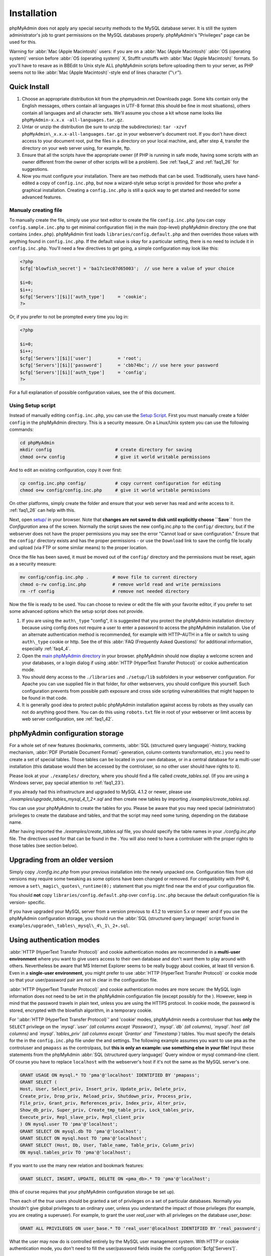 .. _setup:

Installation
============

phpMyAdmin does not apply any special security methods to the MySQL
database server. It is still the system administrator's job to grant
permissions on the MySQL databases properly. phpMyAdmin's "Privileges"
page can be used for this.

Warning for :abbr:`Mac (Apple Macintosh)` users: if you are on a
:abbr:`Mac (Apple Macintosh)` :abbr:`OS (operating system)` version
before :abbr:`OS (operating system)` X, StuffIt unstuffs with
:abbr:`Mac (Apple Macintosh)` formats. So you'll have to resave as in
BBEdit to Unix style ALL phpMyAdmin scripts before uploading them to
your server, as PHP seems not to like :abbr:`Mac (Apple
Macintosh)`-style end of lines character ("``\r``").

.. _quick_install:

Quick Install
+++++++++++++

#. Choose an appropriate distribution kit from the phpmyadmin.net
   Downloads page. Some kits contain only the English messages, others
   contain all languages in UTF-8 format (this should be fine in most
   situations), others contain all languages and all character sets.
   We'll assume you chose a kit whose name looks like ``phpMyAdmin-x.x.x
   -all-languages.tar.gz``.
#. Untar or unzip the distribution (be sure to unzip the subdirectories):
   ``tar -xzvf phpMyAdmin\_x.x.x-all-languages.tar.gz`` in your
   webserver's document root. If you don't have direct access to your
   document root, put the files in a directory on your local machine,
   and, after step 4, transfer the directory on your web server using,
   for example, ftp.
#. Ensure that all the scripts have the appropriate owner (if PHP is
   running in safe mode, having some scripts with an owner different from
   the owner of other scripts will be a problem). See :ref:`faq4_2` and
   :ref:`faq1_26` for suggestions.
#. Now you must configure your installation. There are two methods that
   can be used. Traditionally, users have hand-edited a copy of
   ``config.inc.php``, but now a wizard-style setup script is provided
   for those who prefer a graphical installation. Creating a
   ``config.inc.php`` is still a quick way to get started and needed for
   some advanced features.


Manualy creating file
---------------------

To manually create the file, simply use your text editor to create the
file ``config.inc.php`` (you can copy ``config.sample.inc.php`` to get
minimal configuration file) in the main (top-level) phpMyAdmin
directory (the one that contains ``index.php``). phpMyAdmin first
loads ``libraries/config.default.php`` and then overrides those values
with anything found in ``config.inc.php``. If the default value is
okay for a particular setting, there is no need to include it in
``config.inc.php``. You'll need a few directives to get going, a
simple configuration may look like this:

.. code-block:: php

    
    <?php
    $cfg['blowfish_secret'] = 'ba17c1ec07d65003';  // use here a value of your choice
    
    $i=0;
    $i++;
    $cfg['Servers'][$i]['auth_type']     = 'cookie';
    ?>

Or, if you prefer to not be prompted every time you log in:

.. code-block:: php

    
    <?php
    
    $i=0;
    $i++;
    $cfg['Servers'][$i]['user']          = 'root';
    $cfg['Servers'][$i]['password']      = 'cbb74bc'; // use here your password
    $cfg['Servers'][$i]['auth_type']     = 'config';
    ?>

For a full explanation of possible configuration values, see the  of
this document.

.. _setup_script:

Using Setup script
------------------

Instead of manually editing ``config.inc.php``, you can use the `Setup
Script <setup/>`_. First you must manually create a folder ``config``
in the phpMyAdmin directory. This is a security measure. On a
Linux/Unix system you can use the following commands:

.. code-block:: sh

    
    cd phpMyAdmin
    mkdir config                        # create directory for saving
    chmod o+rw config                   # give it world writable permissions

And to edit an existing configuration, copy it over first:

.. code-block:: sh

    
    cp config.inc.php config/           # copy current configuration for editing
    chmod o+w config/config.inc.php     # give it world writable permissions

On other platforms, simply create the folder and ensure that your web
server has read and write access to it. :ref:`faq1_26` can help with
this.

Next, open `setup/ <setup/>`_ in your browser. Note that **changes are
not saved to disk until explicitly choose ``Save``** from the
*Configuration* area of the screen. Normally the script saves the new
config.inc.php to the ``config/`` directory, but if the webserver does
not have the proper permissions you may see the error "Cannot load or
save configuration." Ensure that the ``config/`` directory exists and
has the proper permissions - or use the ``Download`` link to save the
config file locally and upload (via FTP or some similar means) to the
proper location.

Once the file has been saved, it must be moved out of the ``config/``
directory and the permissions must be reset, again as a security
measure:

.. code-block:: sh

    
    mv config/config.inc.php .         # move file to current directory
    chmod o-rw config.inc.php          # remove world read and write permissions
    rm -rf config                      # remove not needed directory

Now the file is ready to be used. You can choose to review or edit the
file with your favorite editor, if you prefer to set some advanced
options which the setup script does not provide.

#. If you are using the ``auth\_type`` "config", it is suggested that you
   protect the phpMyAdmin installation directory because using config
   does not require a user to enter a password to access the phpMyAdmin
   installation. Use of an alternate authentication method is
   recommended, for example with HTTP–AUTH in a  file or switch to using
   ``auth\_type`` cookie or http. See the  of this :abbr:`FAQ (Frequently
   Asked Questions)` for additional information, especially
   :ref:`faq4_4`.
#. Open the `main phpMyAdmin directory <index.php>`_ in your browser.
   phpMyAdmin should now display a welcome screen and your databases, or
   a login dialog if using :abbr:`HTTP (HyperText Transfer Protocol)` or
   cookie authentication mode.
#. You should deny access to the ``./libraries`` and ``./setup/lib``
   subfolders in your webserver configuration. For Apache you can use
   supplied  file in that folder, for other webservers, you should
   configure this yourself. Such configuration prevents from possible
   path exposure and cross side scripting vulnerabilities that might
   happen to be found in that code.
#. It is generally good idea to protect public phpMyAdmin installation
   against access by robots as they usually can not do anything good
   there. You can do this using ``robots.txt`` file in root of your
   webserver or limit access by web server configuration, see
   :ref:`faq1_42`.

.. _linked-tables:

phpMyAdmin configuration storage
++++++++++++++++++++++++++++++++

For a whole set of new features (bookmarks, comments, :abbr:`SQL
(structured query language)`-history, tracking mechanism, :abbr:`PDF
(Portable Document Format)`-generation, column contents
transformation, etc.) you need to create a set of special tables.
Those tables can be located in your own database, or in a central
database for a multi-user installation (this database would then be
accessed by the controluser, so no other user should have rights to
it).

Please look at your ``./examples/`` directory, where you should find a
file called *create\_tables.sql*. (If you are using a Windows server,
pay special attention to :ref:`faq1_23`).

If you already had this infrastructure and upgraded to MySQL 4.1.2 or
newer, please use *./examples/upgrade\_tables\_mysql\_4\_1\_2+.sql*
and then create new tables by importing
*./examples/create\_tables.sql*.

You can use your phpMyAdmin to create the tables for you. Please be
aware that you may need special (administrator) privileges to create
the database and tables, and that the script may need some tuning,
depending on the database name.

After having imported the *./examples/create\_tables.sql* file, you
should specify the table names in your *./config.inc.php* file. The
directives used for that can be found in the . You will also need to
have a controluser with the proper rights to those tables (see section
below).

.. _upgrading:

Upgrading from an older version
+++++++++++++++++++++++++++++++

Simply copy *./config.inc.php* from your previous installation into
the newly unpacked one. Configuration files from old versions may
require some tweaking as some options have been changed or removed.
For compatibility with PHP 6, remove a
``set\_magic\_quotes\_runtime(0);`` statement that you might find near
the end of your configuration file.

You should **not** copy ``libraries/config.default.php`` over
``config.inc.php`` because the default configuration file is version-
specific.

If you have upgraded your MySQL server from a version previous to
4.1.2 to version 5.x or newer and if you use the phpMyAdmin
configuration storage, you should run the :abbr:`SQL (structured query
language)` script found in
``examples/upgrade\_tables\_mysql\_4\_1\_2+.sql``.

.. _authentication_modes:

Using authentication modes
++++++++++++++++++++++++++

:abbr:`HTTP (HyperText Transfer Protocol)` and cookie authentication
modes are recommended in a **multi-user environment** where you want
to give users access to their own database and don't want them to play
around with others. Nevertheless be aware that MS Internet Explorer
seems to be really buggy about cookies, at least till version 6. Even
in a **single-user environment**, you might prefer to use :abbr:`HTTP
(HyperText Transfer Protocol)` or cookie mode so that your
user/password pair are not in clear in the configuration file.

:abbr:`HTTP (HyperText Transfer Protocol)` and cookie authentication
modes are more secure: the MySQL login information does not need to be
set in the phpMyAdmin configuration file (except possibly for the ).
However, keep in mind that the password travels in plain text, unless
you are using the HTTPS protocol. In cookie mode, the password is
stored, encrypted with the blowfish algorithm, in a temporary cookie.

.. note: 
   
    This section is only applicable if your MySQL server is running
    with ``--skip-show-database``. 

For ':abbr:`HTTP (HyperText Transfer
Protocol)`' and 'cookie' modes, phpMyAdmin needs a controluser that
has **only** the ``SELECT`` privilege on the *`mysql`.`user` (all
columns except `Password`)*, *`mysql`.`db` (all columns)*,
*`mysql`.`host` (all columns)* and *`mysql`.`tables\_priv` (all
columns except `Grantor` and `Timestamp`)* tables. You must specify
the details for the  in the ``config.inc.php`` file under the  and
settings. The following example assumes you want to use ``pma`` as the
controluser and ``pmapass`` as the controlpass, but **this is only an
example: use something else in your file!** Input these statements
from the phpMyAdmin :abbr:`SQL (structured query language)` Query
window or mysql command–line client. Of course you have to replace
``localhost`` with the webserver's host if it's not the same as the
MySQL server's one.  

.. code-block:: sql
   
   GRANT USAGE ON mysql.* TO 'pma'@'localhost' IDENTIFIED BY 'pmapass';
   GRANT SELECT (
   Host, User, Select_priv, Insert_priv, Update_priv, Delete_priv,
   Create_priv, Drop_priv, Reload_priv, Shutdown_priv, Process_priv,
   File_priv, Grant_priv, References_priv, Index_priv, Alter_priv,
   Show_db_priv, Super_priv, Create_tmp_table_priv, Lock_tables_priv,
   Execute_priv, Repl_slave_priv, Repl_client_priv
   ) ON mysql.user TO 'pma'@'localhost';
   GRANT SELECT ON mysql.db TO 'pma'@'localhost';
   GRANT SELECT ON mysql.host TO 'pma'@'localhost';
   GRANT SELECT (Host, Db, User, Table_name, Table_priv, Column_priv)
   ON mysql.tables_priv TO 'pma'@'localhost';
   
If you want to use the many new relation and bookmark features:
   
.. code-block:: sql
   
   GRANT SELECT, INSERT, UPDATE, DELETE ON <pma_db>.* TO 'pma'@'localhost';
   
(this of course requires that your phpMyAdmin
configuration storage be set up).
   
Then each of the *true* users should be granted a set of privileges
on a set of particular databases. Normally you shouldn't give global
privileges to an ordinary user, unless you understand the impact of those
privileges (for example, you are creating a superuser).
For example, to grant the user *real_user* with all privileges on
the database *user_base*:
   
.. code-block:: sql
   
   GRANT ALL PRIVILEGES ON user_base.* TO 'real_user'@localhost IDENTIFIED BY 'real_password';
   
   
What the user may now do is controlled entirely by the MySQL user management
system. With HTTP or cookie authentication mode, you don't need to fill the
user/password fields inside the :config:option:`$cfg['Servers']`.


':abbr:`HTTP (HyperText Transfer Protocol)`' authentication mode
----------------------------------------------------------------

* Uses :abbr:`HTTP (HyperText Transfer Protocol)` Basic authentication
  method and allows you to log in as any valid MySQL user.
* Is supported with most PHP configurations. For :abbr:`IIS (Internet
  Information Services)` (:abbr:`ISAPI (Internet Server Application
  Programming Interface)`) support using :abbr:`CGI (Common Gateway
  Interface)` PHP see :ref:`faq1_32`, for using with Apache :abbr:`CGI
  (Common Gateway Interface)` see :ref:`faq1_35`.
* See also :ref:`faq4_4` about not using the  mechanism along with
  ':abbr:`HTTP (HyperText Transfer Protocol)`' authentication mode.


'cookie' authentication mode
----------------------------

* You can use this method as a replacement for the :abbr:`HTTP
  (HyperText Transfer Protocol)` authentication (for example, if you're
  running :abbr:`IIS (Internet Information Services)`).
* Obviously, the user must enable cookies in the browser, but this is
  now a requirement for all authentication modes.
* With this mode, the user can truly log out of phpMyAdmin and log in
  back with the same username.
* If you want to log in to arbitrary server see  directive.
* As mentioned in the  section, having the ``mcrypt`` extension will
  speed up access considerably, but is not required.


'signon' authentication mode
----------------------------

* This mode is a convenient way of using credentials from another
  application to authenticate to phpMyAdmin.
* The other application has to store login information into session
  data.
* More details in the  section.


'config' authentication mode
----------------------------

* This mode is the less secure one because it requires you to fill the
  and  fields (and as a result, anyone who can read your config.inc.php
  can discover your username and password).  But you don't need to setup
  a "controluser" here: using the  might be enough.
* In the :ref:`faqmultiuser` section, there is an entry explaining how
  to protect your configuration file.
* For additional security in this mode, you may wish to consider the
  Host authentication  and  configuration directives.
* Unlike cookie and http, does not require a user to log in when first
  loading the phpMyAdmin site. This is by design but could allow any
  user to access your installation. Use of some restriction method is
  suggested, perhaps a  file with the HTTP-AUTH directive or disallowing
  incoming HTTP requests at one’s router or firewall will suffice (both
  of which are beyond the scope of this manual but easily searchable
  with Google).

.. _swekey:

Swekey authentication
---------------------

The Swekey is a low cost authentication USB key that can be used in
web applications. When Swekey authentication is activated, phpMyAdmin
requires the users's Swekey to be plugged before entering the login
page (currently supported for cookie authentication mode only). Swekey
Authentication is disabled by default. To enable it, add the following
line to ``config.inc.php``:

.. code-block:: none

    
    $cfg['Servers'][$i]['auth_swekey_config'] = '/etc/swekey.conf';

You then have to create the ``swekey.conf`` file that will associate
each user with their Swekey Id. It is important to place this file
outside of your web server's document root (in the example, it is
located in ``/etc``). A self documented sample file is provided in the
``examples`` directory. Feel free to use it with your own users'
information. If you want to purchase a Swekey please visit
`http://phpmyadmin.net/auth\_key <http://phpmyadmin.net/auth_key>`_
since this link provides funding for phpMyAdmin.


